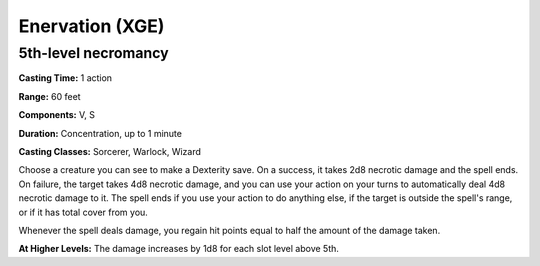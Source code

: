 
.. _srd:enervation:

Enervation (XGE)
-------------------------------------------------------------

5th-level necromancy
^^^^^^^^^^^^^^^^^^^^^^^

**Casting Time:** 1 action

**Range:** 60 feet

**Components:** V, S

**Duration:** Concentration, up to 1 minute

**Casting Classes:** Sorcerer, Warlock, Wizard

Choose a creature you can see to make a Dexterity save. On a success,
it takes 2d8 necrotic damage and the spell ends. On failure, the
target takes 4d8 necrotic damage, and you can use your action on
your turns to automatically deal 4d8 necrotic damage to it. The spell
ends if you use your action to do anything else, if the target is
outside the spell's range, or if it has total cover from you.

Whenever the spell deals damage, you regain hit points equal to half
the amount of the damage taken.

**At Higher Levels:** The damage increases by 1d8 for each slot level above 5th.

